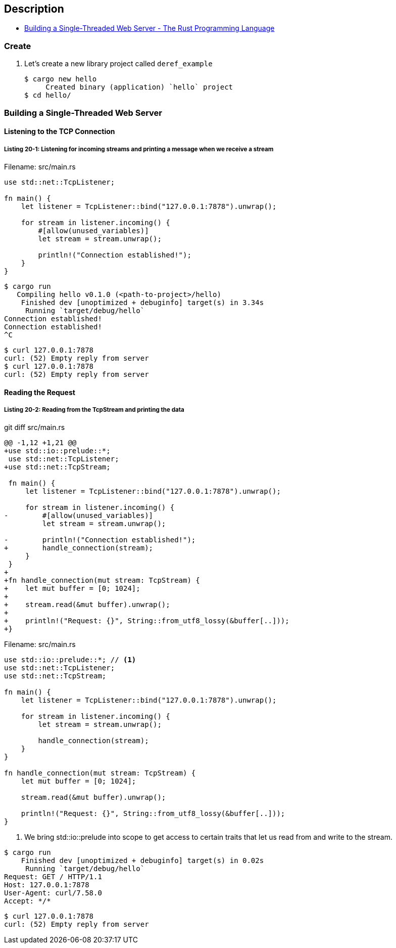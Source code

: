 == Description

* https://doc.rust-lang.org/book/ch20-01-single-threaded.html[Building a Single-Threaded Web Server - The Rust Programming Language^]

=== Create

. Let’s create a new library project called `deref_example`
+
[source,console]
----
$ cargo new hello
     Created binary (application) `hello` project
$ cd hello/
----

=== Building a Single-Threaded Web Server

==== Listening to the TCP Connection

===== Listing 20-1: Listening for incoming streams and printing a message when we receive a stream

[source,rust]
.Filename: src/main.rs
----
use std::net::TcpListener;

fn main() {
    let listener = TcpListener::bind("127.0.0.1:7878").unwrap();

    for stream in listener.incoming() {
        #[allow(unused_variables)]
        let stream = stream.unwrap();

        println!("Connection established!");
    }
}
----

[source,console]
----
$ cargo run
   Compiling hello v0.1.0 (<path-to-project>/hello)
    Finished dev [unoptimized + debuginfo] target(s) in 3.34s
     Running `target/debug/hello`
Connection established!
Connection established!
^C
----

[source,console]
----
$ curl 127.0.0.1:7878
curl: (52) Empty reply from server
$ curl 127.0.0.1:7878
curl: (52) Empty reply from server
----

==== Reading the Request

===== Listing 20-2: Reading from the TcpStream and printing the data

[source,diff]
.git diff src/main.rs
----
@@ -1,12 +1,21 @@
+use std::io::prelude::*;
 use std::net::TcpListener;
+use std::net::TcpStream;

 fn main() {
     let listener = TcpListener::bind("127.0.0.1:7878").unwrap();

     for stream in listener.incoming() {
-        #[allow(unused_variables)]
         let stream = stream.unwrap();

-        println!("Connection established!");
+        handle_connection(stream);
     }
 }
+
+fn handle_connection(mut stream: TcpStream) {
+    let mut buffer = [0; 1024];
+
+    stream.read(&mut buffer).unwrap();
+
+    println!("Request: {}", String::from_utf8_lossy(&buffer[..]));
+}
----

[source,rust]
.Filename: src/main.rs
----
use std::io::prelude::*; // <1>
use std::net::TcpListener;
use std::net::TcpStream;

fn main() {
    let listener = TcpListener::bind("127.0.0.1:7878").unwrap();

    for stream in listener.incoming() {
        let stream = stream.unwrap();

        handle_connection(stream);
    }
}

fn handle_connection(mut stream: TcpStream) {
    let mut buffer = [0; 1024];

    stream.read(&mut buffer).unwrap();

    println!("Request: {}", String::from_utf8_lossy(&buffer[..]));
}
----
<1> We bring std::io::prelude into scope to get access to certain traits that let us read from and write to the stream.

[source,console]
----
$ cargo run
    Finished dev [unoptimized + debuginfo] target(s) in 0.02s
     Running `target/debug/hello`
Request: GET / HTTP/1.1
Host: 127.0.0.1:7878
User-Agent: curl/7.58.0
Accept: */*



----

[source,console]
----
$ curl 127.0.0.1:7878
curl: (52) Empty reply from server
----